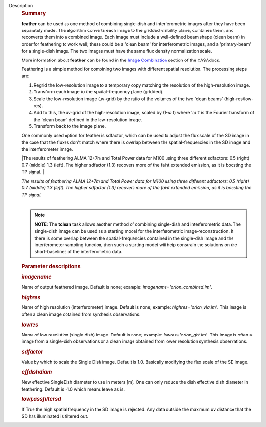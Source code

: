 Description
      .. rubric:: Summary
         :name: summary

      **feather** can be used as one method of combining single-dish and
      interferometric images after they have been separately made.
      The algorithm converts each image to the gridded visibility plane,
      combines them, and reconverts them into a combined image. Each
      image must include a well-defined beam shape (clean beam) in order
      for feathering to work well; these could be a 'clean beam' for
      interferometric images, and a 'primary-beam' for a single-dish
      image. The two images must have the same flux density
      normalization scale.

      More information about **feather** can be found in the `Image
      Combination <https://casa.nrao.edu/casadocs-devel/stable/imaging/image-combination/feather>`__
      section of the CASAdocs. 

      Feathering is a simple method for combining two images with
      different spatial resolution. The processing steps are:

      #. Regrid the low-resolution image to a temporary copy matching
         the resolution of the high-resolution image.
      #. Transform each image to the spatial-frequency plane (gridded).
      #. Scale the low-resolution image (uv-grid) by the ratio of the
         volumes of the two 'clean beams' (high-res/low-res).
      #. Add to this, the uv-grid of the high-resolution image, scaled
         by (1-:math:`\omega` t) where ':math:`\omega` t' is the
         Fourier transform of the 'clean beam' defined in the
         low-resolution image.
      #. Transform back to the image plane.

      One commonly used option for feather is sdfactor, which can be
      used to adjust the flux scale of the SD image in the case that the
      fluxes don't match where there is overlap between the
      spatial-frequencies in the SD image and the interferometer image.

       

      |The results of feathering ALMA 12+7m and Total Power data for
      M100 using three different sdfactors: 0.5 (right) 0.7 (middle) 1.3
      (left). The higher sdfactor (1.3) recovers more of the faint
      extended emission, as it is boosting the TP signal. |

      | *The results of feathering ALMA 12+7m and Total Power data for
        M100 using three different sdfactors: 0.5 (right) 0.7 (middle)
        1.3 (left). The higher sdfactor (1.3) recovers more of the faint
        extended emission, as it is boosting the TP signal.*
      |  

      .. note:: **NOTE**: The **tclean** task allows another method of
         combining single-dish and interferometric data. The single-dish
         image can be used as a starting model for the interferometric
         image-reconstruction. If there is some overlap between the
         spatial-frequencies contained in the single-dish image and the
         interferometer sampling function, then such a starting model
         will help constrain the solutions on the short-baselines of the
         interferometric data.

       

      .. rubric:: Parameter descriptions
         :name: parameter-descriptions

      .. rubric:: *imagename*
         :name: imagename

      Name of output feathered image. Default is none; example:
      *imagename='orion_combined.im'*.

      .. rubric:: *highres*
         :name: highres

      Name of high resolution (interferometer) image. Default is none;
      example: *highres='orion_vla.im'*. This image is often a clean
      image obtained from synthesis observations.

      .. rubric:: *lowres*
         :name: lowres

      Name of low resolution (single dish) image. Default is none;
      example: *lowres='orion_gbt.im'*. This image is often a image from
      a single-dish observations or a clean image obtained from lower
      resolution synthesis observations.

      .. rubric:: *sdfactor*
         :name: sdfactor

      Value by which to scale the Single Dish image. Default is 1.0.
      Basically modifying the flux scale of the SD image.

      .. rubric:: *effdishdiam*
         :name: effdishdiam

      New effective SingleDish diameter to use in meters [m]. One can
      only reduce the dish effective dish diameter in feathering.
      Default is -1.0 which means leave as is.

      .. rubric:: *lowpassfiltersd*
         :name: lowpassfiltersd

      If True the high spatial frequency in the SD image is rejected.
      Any data outside the maximum uv distance that the SD has
      illuminated is filtered out.

.. |The results of feathering ALMA 12+7m and Total Power data for M100 using three different sdfactors: 0.5 (right) 0.7 (middle) 1.3 (left). The higher sdfactor (1.3) recovers more of the faint extended emission, as it is boosting the TP signal. | image:: ../media/c54b9bc64427577246358518c70157487bed008a.png
   :class: image-inline
